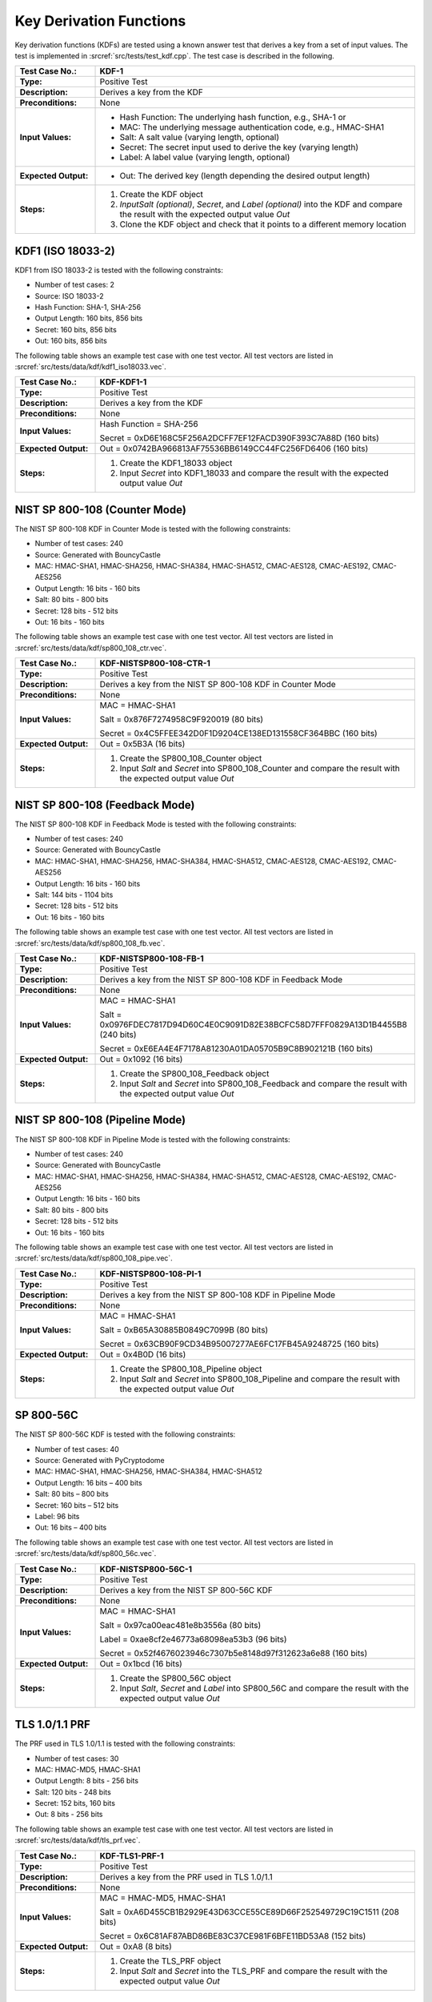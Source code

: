Key Derivation Functions
========================

Key derivation functions (KDFs) are tested using a known answer test
that derives a key from a set of input values. The test is implemented
in :srcref:`src/tests/test_kdf.cpp`. The test case is described in the
following.

.. table::
   :class: longtable
   :widths: 20 80

   +------------------------+-------------------------------------------------------------------------+
   | **Test Case No.:**     | KDF-1                                                                   |
   +========================+=========================================================================+
   | **Type:**              | Positive Test                                                           |
   +------------------------+-------------------------------------------------------------------------+
   | **Description:**       | Derives a key from the KDF                                              |
   +------------------------+-------------------------------------------------------------------------+
   | **Preconditions:**     | None                                                                    |
   +------------------------+-------------------------------------------------------------------------+
   | **Input Values:**      | -  Hash Function: The underlying hash function, e.g., SHA-1 or          |
   |                        |                                                                         |
   |                        | -  MAC: The underlying message authentication code, e.g., HMAC-SHA1     |
   |                        |                                                                         |
   |                        | -  Salt: A salt value (varying length, optional)                        |
   |                        |                                                                         |
   |                        | -  Secret: The secret input used to derive the key (varying length)     |
   |                        |                                                                         |
   |                        | -  Label: A label value (varying length, optional)                      |
   +------------------------+-------------------------------------------------------------------------+
   | **Expected Output:**   | -  Out: The derived key (length depending the desired output length)    |
   +------------------------+-------------------------------------------------------------------------+
   | **Steps:**             | #. Create the KDF object                                                |
   |                        |                                                                         |
   |                        | #. *InputSalt* *(optional)*, *Secret*, and *Label* *(optional)* into    |
   |                        |    the KDF and compare the result with the expected output value *Out*  |
   |                        |                                                                         |
   |                        | #. Clone the KDF object and check that it points to a different memory  |
   |                        |    location                                                             |
   +------------------------+-------------------------------------------------------------------------+

KDF1 (ISO 18033-2)
------------------

KDF1 from ISO 18033-2 is tested with the following constraints:

-  Number of test cases: 2
-  Source: ISO 18033-2

-  Hash Function: SHA-1, SHA-256

-  Output Length: 160 bits, 856 bits
-  Secret: 160 bits, 856 bits
-  Out: 160 bits, 856 bits

The following table shows an example test case with one test vector. All
test vectors are listed in :srcref:`src/tests/data/kdf/kdf1_iso18033.vec`.

.. table::
   :class: longtable
   :widths: 20 80

   +------------------------+-------------------------------------------------------------------------+
   | **Test Case No.:**     | KDF-KDF1-1                                                              |
   +========================+=========================================================================+
   | **Type:**              | Positive Test                                                           |
   +------------------------+-------------------------------------------------------------------------+
   | **Description:**       | Derives a key from the KDF                                              |
   +------------------------+-------------------------------------------------------------------------+
   | **Preconditions:**     | None                                                                    |
   +------------------------+-------------------------------------------------------------------------+
   | **Input Values:**      | Hash Function = SHA-256                                                 |
   |                        |                                                                         |
   |                        | Secret = 0xD6E168C5F256A2DCFF7EF12FACD390F393C7A88D (160 bits)          |
   +------------------------+-------------------------------------------------------------------------+
   | **Expected Output:**   | Out = 0x0742BA966813AF75536BB6149CC44FC256FD6406 (160 bits)             |
   +------------------------+-------------------------------------------------------------------------+
   | **Steps:**             | #. Create the KDF1_18033 object                                         |
   |                        |                                                                         |
   |                        | #. Input *Secret* into KDF1_18033 and compare the result with the       |
   |                        |    expected output value *Out*                                          |
   +------------------------+-------------------------------------------------------------------------+

NIST SP 800-108 (Counter Mode)
------------------------------

The NIST SP 800-108 KDF in Counter Mode is tested with the following
constraints:

-  Number of test cases: 240
-  Source: Generated with BouncyCastle

-  MAC: HMAC-SHA1, HMAC-SHA256, HMAC-SHA384, HMAC-SHA512, CMAC-AES128,
   CMAC-AES192, CMAC-AES256

-  Output Length: 16 bits - 160 bits
-  Salt: 80 bits - 800 bits
-  Secret: 128 bits - 512 bits
-  Out: 16 bits - 160 bits

The following table shows an example test case with one test vector. All
test vectors are listed in :srcref:`src/tests/data/kdf/sp800_108_ctr.vec`.

.. table::
   :class: longtable
   :widths: 20 80

   +------------------------+-------------------------------------------------------------------------+
   | **Test Case No.:**     | KDF-NISTSP800-108-CTR-1                                                 |
   +========================+=========================================================================+
   | **Type:**              | Positive Test                                                           |
   +------------------------+-------------------------------------------------------------------------+
   | **Description:**       | Derives a key from the NIST SP 800-108 KDF in Counter Mode              |
   +------------------------+-------------------------------------------------------------------------+
   | **Preconditions:**     | None                                                                    |
   +------------------------+-------------------------------------------------------------------------+
   | **Input Values:**      | MAC = HMAC-SHA1                                                         |
   |                        |                                                                         |
   |                        | Salt = 0x876F7274958C9F920019 (80 bits)                                 |
   |                        |                                                                         |
   |                        | Secret = 0x4C5FFEE342D0F1D9204CE138ED131558CF364BBC (160 bits)          |
   +------------------------+-------------------------------------------------------------------------+
   | **Expected Output:**   | Out = 0x5B3A (16 bits)                                                  |
   +------------------------+-------------------------------------------------------------------------+
   | **Steps:**             | #. Create the SP800_108_Counter object                                  |
   |                        |                                                                         |
   |                        | #. Input *Salt* and *Secret* into SP800_108_Counter and compare the     |
   |                        |    result with the expected output value *Out*                          |
   +------------------------+-------------------------------------------------------------------------+

NIST SP 800-108 (Feedback Mode)
-------------------------------

The NIST SP 800-108 KDF in Feedback Mode is tested with the following
constraints:

-  Number of test cases: 240
-  Source: Generated with BouncyCastle
-  MAC: HMAC-SHA1, HMAC-SHA256, HMAC-SHA384, HMAC-SHA512, CMAC-AES128,
   CMAC-AES192, CMAC-AES256

-  Output Length: 16 bits - 160 bits
-  Salt: 144 bits - 1104 bits
-  Secret: 128 bits - 512 bits
-  Out: 16 bits - 160 bits

The following table shows an example test case with one test vector. All
test vectors are listed in :srcref:`src/tests/data/kdf/sp800_108_fb.vec`.

.. table::
   :class: longtable
   :widths: 20 80

   +------------------------+-------------------------------------------------------------------------+
   | **Test Case No.:**     | KDF-NISTSP800-108-FB-1                                                  |
   +========================+=========================================================================+
   | **Type:**              | Positive Test                                                           |
   +------------------------+-------------------------------------------------------------------------+
   | **Description:**       | Derives a key from the NIST SP 800-108 KDF in Feedback Mode             |
   +------------------------+-------------------------------------------------------------------------+
   | **Preconditions:**     | None                                                                    |
   +------------------------+-------------------------------------------------------------------------+
   | **Input Values:**      | MAC = HMAC-SHA1                                                         |
   |                        |                                                                         |
   |                        | Salt = 0x0976FDEC7817D94D60C4E0C9091D82E38BCFC58D7FFF0829A13D1B4455B8   |
   |                        | (240 bits)                                                              |
   |                        |                                                                         |
   |                        | Secret = 0xE6EA4E4F7178A81230A01DA05705B9C8B902121B (160 bits)          |
   +------------------------+-------------------------------------------------------------------------+
   | **Expected Output:**   | Out = 0x1092 (16 bits)                                                  |
   +------------------------+-------------------------------------------------------------------------+
   | **Steps:**             | #. Create the SP800_108_Feedback object                                 |
   |                        |                                                                         |
   |                        | #. Input *Salt* and *Secret* into SP800_108_Feedback and compare the    |
   |                        |    result with the expected output value *Out*                          |
   +------------------------+-------------------------------------------------------------------------+

NIST SP 800-108 (Pipeline Mode)
-------------------------------

The NIST SP 800-108 KDF in Pipeline Mode is tested with the following
constraints:

-  Number of test cases: 240
-  Source: Generated with BouncyCastle
-  MAC: HMAC-SHA1, HMAC-SHA256, HMAC-SHA384, HMAC-SHA512, CMAC-AES128,
   CMAC-AES192, CMAC-AES256

-  Output Length: 16 bits - 160 bits
-  Salt: 80 bits - 800 bits
-  Secret: 128 bits - 512 bits
-  Out: 16 bits - 160 bits

The following table shows an example test case with one test vector. All
test vectors are listed in :srcref:`src/tests/data/kdf/sp800_108_pipe.vec`.

.. table::
   :class: longtable
   :widths: 20 80

   +------------------------+-------------------------------------------------------------------------+
   | **Test Case No.:**     | KDF-NISTSP800-108-PI-1                                                  |
   +========================+=========================================================================+
   | **Type:**              | Positive Test                                                           |
   +------------------------+-------------------------------------------------------------------------+
   | **Description:**       | Derives a key from the NIST SP 800-108 KDF in Pipeline Mode             |
   +------------------------+-------------------------------------------------------------------------+
   | **Preconditions:**     | None                                                                    |
   +------------------------+-------------------------------------------------------------------------+
   | **Input Values:**      | MAC = HMAC-SHA1                                                         |
   |                        |                                                                         |
   |                        | Salt = 0xB65A30885B0849C7099B (80 bits)                                 |
   |                        |                                                                         |
   |                        | Secret = 0x63CB90F9CD34B95007277AE6FC17FB45A9248725 (160 bits)          |
   +------------------------+-------------------------------------------------------------------------+
   | **Expected Output:**   | Out = 0x4B0D (16 bits)                                                  |
   +------------------------+-------------------------------------------------------------------------+
   | **Steps:**             | #. Create the SP800_108_Pipeline object                                 |
   |                        |                                                                         |
   |                        | #. Input *Salt* and *Secret* into SP800_108_Pipeline and compare the    |
   |                        |    result with the expected output value *Out*                          |
   +------------------------+-------------------------------------------------------------------------+

SP 800-56C
----------

The NIST SP 800-56C KDF is tested with the following constraints:

-  Number of test cases: 40
-  Source: Generated with PyCryptodome
-  MAC: HMAC-SHA1, HMAC-SHA256, HMAC-SHA384, HMAC-SHA512

-  Output Length: 16 bits – 400 bits
-  Salt: 80 bits – 800 bits
-  Secret: 160 bits – 512 bits
-  Label: 96 bits
-  Out: 16 bits – 400 bits

The following table shows an example test case with one test vector. All
test vectors are listed in :srcref:`src/tests/data/kdf/sp800_56c.vec`.

.. table::
   :class: longtable
   :widths: 20 80

   +------------------------+-------------------------------------------------------------------------+
   | **Test Case No.:**     | KDF-NISTSP800-56C-1                                                     |
   +========================+=========================================================================+
   | **Type:**              | Positive Test                                                           |
   +------------------------+-------------------------------------------------------------------------+
   | **Description:**       | Derives a key from the NIST SP 800-56C KDF                              |
   +------------------------+-------------------------------------------------------------------------+
   | **Preconditions:**     | None                                                                    |
   +------------------------+-------------------------------------------------------------------------+
   | **Input Values:**      | MAC = HMAC-SHA1                                                         |
   |                        |                                                                         |
   |                        | Salt = 0x97ca00eac481e8b3556a (80 bits)                                 |
   |                        |                                                                         |
   |                        | Label = 0xae8cf2e46773a68098ea53b3 (96 bits)                            |
   |                        |                                                                         |
   |                        | Secret = 0x52f4676023946c7307b5e8148d97f312623a6e88 (160 bits)          |
   +------------------------+-------------------------------------------------------------------------+
   | **Expected Output:**   | Out = 0x1bcd (16 bits)                                                  |
   +------------------------+-------------------------------------------------------------------------+
   | **Steps:**             | #. Create the SP800_56C object                                          |
   |                        |                                                                         |
   |                        | #. Input *Salt*, *Secret* and *Label* into SP800_56C and compare the    |
   |                        |    result with the expected output value *Out*                          |
   +------------------------+-------------------------------------------------------------------------+

TLS 1.0/1.1 PRF
---------------

The PRF used in TLS 1.0/1.1 is tested with the following constraints:

-  Number of test cases: 30

-  MAC: HMAC-MD5, HMAC-SHA1

-  Output Length: 8 bits - 256 bits
-  Salt: 120 bits - 248 bits
-  Secret: 152 bits, 160 bits
-  Out: 8 bits - 256 bits

The following table shows an example test case with one test vector. All
test vectors are listed in :srcref:`src/tests/data/kdf/tls_prf.vec`.

.. table::
   :class: longtable
   :widths: 20 80

   +------------------------+-------------------------------------------------------------------------+
   | **Test Case No.:**     | KDF-TLS1-PRF-1                                                          |
   +========================+=========================================================================+
   | **Type:**              | Positive Test                                                           |
   +------------------------+-------------------------------------------------------------------------+
   | **Description:**       | Derives a key from the PRF used in TLS 1.0/1.1                          |
   +------------------------+-------------------------------------------------------------------------+
   | **Preconditions:**     | None                                                                    |
   +------------------------+-------------------------------------------------------------------------+
   | **Input Values:**      | MAC = HMAC-MD5, HMAC-SHA1                                               |
   |                        |                                                                         |
   |                        | Salt = 0xA6D455CB1B2929E43D63CCE55CE89D66F252549729C19C1511 (208 bits)  |
   |                        |                                                                         |
   |                        | Secret = 0x6C81AF87ABD86BE83C37CE981F6BFE11BD53A8 (152 bits)            |
   +------------------------+-------------------------------------------------------------------------+
   | **Expected Output:**   | Out = 0xA8 (8 bits)                                                     |
   +------------------------+-------------------------------------------------------------------------+
   | **Steps:**             | #. Create the TLS_PRF object                                            |
   |                        |                                                                         |
   |                        | #. Input *Salt* and *Secret* into the TLS_PRF and compare the result    |
   |                        |    with the expected output value *Out*                                 |
   +------------------------+-------------------------------------------------------------------------+

TLS 1.2 PRF
-----------

The PRF used in TLS 1.2 is tested with the following constraints:

-  Number of test cases: 4
-  Source:
   https://www.ietf.org/mail-archive/web/tls/current/msg03416.html

-  Hash Function: SHA-224, SHA-256, SHA-384, SHA-512

-  Output Length: 704 bits - 1568 bits
-  Salt: 128 bits
-  Secret: 128 bits
-  Label: 80 bits
-  Out: 704 bits - 1568 bits

The following table shows an example test case with one test vector. All
test vectors are listed in :srcref:`src/tests/data/kdf/tls_prf.vec`.

.. table::
   :class: longtable
   :widths: 20 80

   +------------------------+-------------------------------------------------------------------------+
   | **Test Case No.:**     | KDF-TLS12-PRF-1                                                         |
   +========================+=========================================================================+
   | **Type:**              | Positive Test                                                           |
   +------------------------+-------------------------------------------------------------------------+
   | **Description:**       | Derives a key from the PRF used in TLS 1.2                              |
   +------------------------+-------------------------------------------------------------------------+
   | **Preconditions:**     | None                                                                    |
   +------------------------+-------------------------------------------------------------------------+
   | **Input Values:**      | MAC = SHA-224                                                           |
   |                        |                                                                         |
   |                        | Salt = 0xf5a3fe6d34e2e28560fdcaf6823f9091 (128 bits)                    |
   |                        |                                                                         |
   |                        | Secret = 0xe18828740352b530d69b34c6597dea2e (128 bits)                  |
   |                        |                                                                         |
   |                        | Label = 0x74657374206c6162656c (80 bits)                                |
   +------------------------+-------------------------------------------------------------------------+
   | **Expected Output:**   | .. code-block:: none                                                    |
   |                        |                                                                         |
   |                        |    Out = 0x224d8af3c0453393a9779789d21cf7da5ee62ae6b617873d489428efc8dd |
   |                        |    58d1566e7029e2ca3a5ecd355dc64d4d927e2fbd78c4233e8604b14749a77a92a70f |
   |                        |    ddf614bc0df623d798604e4ca5512794d802a258e82f86cf (704 bits)          |
   +------------------------+-------------------------------------------------------------------------+
   | **Steps:**             | #. Create the TLS_12_PRF object                                         |
   |                        |                                                                         |
   |                        | #. Input *Salt,* *Label* and *Secret* into the TLS_12_PRF and compare   |
   |                        |    the result with the expected output value *Out*                      |
   +------------------------+-------------------------------------------------------------------------+
